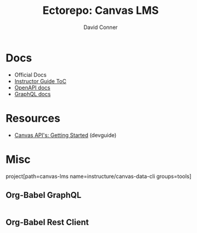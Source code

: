#+title:    Ectorepo: Canvas LMS
#+author:   David Conner
#+email: noreply@te.xel.io
#+PROPERTY: header-args :comments none

* Docs

+ Official Docs
+ [[https://community.canvaslms.com/t5/Instructor-Guix/tkb-p/Instructor][Instructor Guide ToC]]
+ [[https://canvas.instructure.com/doc/api][OpenAPI docs]]
+ [[https://canvas.instructure.com/doc/api/file.graphql.html][GraphQL docs]]

* Resources

+ [[https://community.canvaslms.com/t5/Canvas-Developers-Group/Canvas-APIs-Getting-started-the-practical-ins-and-outs-gotchas/ba-p/263685][Canvas API's: Getting Started]] (devguide)



* Misc

  project[path=canvas-lms name=instructure/canvas-data-cli groups=tools]

** Org-Babel GraphQL

#+begin_src graphql

#+end_src

** Org-Babel Rest Client

#+begin_src restclient

#+end_src
